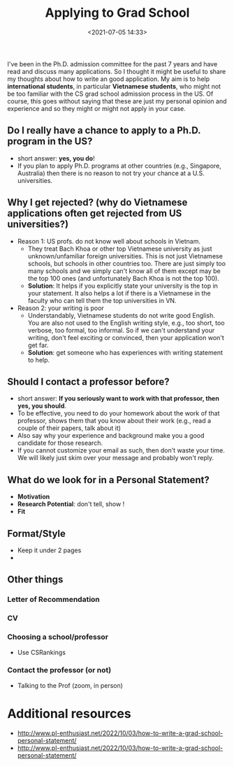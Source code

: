 #+title: Applying to Grad School
#+date: <2021-07-05 14:33>
#+description: 
#+filetags: students research
#+OPTIONS: ^:nil toc:nil num:nil

#+HTML_HEAD: <link rel="stylesheet" href="https://dynaroars.github.io/files/org.css">

I've been in the Ph.D. admission committee for the past 7 years and have read and discuss many applications. So I thought it might be useful to share my thoughts about how to write an good application. My aim is to help *international students*, in particular *Vietnamese students*, who might not be too familiar with the CS grad school admission process in the US. Of course, this goes without saying that these are just my personal opinion and experience and so they might or might not apply in your case.


** Do I really have a chance to apply to a Ph.D. program in the US?
- short answer: *yes, you do*!
- If you plan to apply Ph.D. programs at other countries (e.g., Singapore, Australia) then there is no reason to not try your chance at a U.S. universities.

** Why I get rejected? (why do Vietnamese applications often get rejected from US universities?)
- Reason 1: US profs. do not know well about schools in Vietnam.
  - They treat Bach Khoa or other top Vietnamese university as just unknown/unfamiliar foreign universities.  This is not just Vietnamese schools, but schools in other countries too. There are just simply too many schools and we simply can't know all of them except may be the top 100 ones (and unfortunately Bach Khoa is not the top 100).
  - *Solution*: It helps if you explicitly state your university is the top in your statement.  It also helps a lot if there is a Vietnamese in the faculty who can tell them the top universities in VN.  

- Reason 2: your writing is poor
  - Understandably, Vietnamese students do not write good English.  You are also not used to the English writing style, e.g., too short, too verbose, too formal, too informal.  So if we can't understand your writing, don't feel exciting or convinced, then your application won't get far.
  - *Solution*: get someone who has experiences with writing statement to help. 

    

** Should I contact a professor before?
- short answer: *If you seriously want to work with that professor, then yes, you should*.
- To be effective, you need to do your homework about the work of that professor, shows them that you know about their work (e.g., read a couple of their papers, talk about it)
- Also say why your experience and background make you a good candidate for those research.
- If you cannot customize your email as such, then don't waste your time.  We will likely just skim over your message and probably won't reply. 

** What do we look for in a Personal Statement?


- *Motivation*
- *Research Potential*:  don't tell, show !
- *Fit*


** Format/Style
- Keep it under 2 pages
-   


** Other things
*** Letter of Recommendation
*** CV
*** Choosing a school/professor
- Use CSRankings
*** Contact the professor (or not)
- Talking to the Prof (zoom, in person)


* Additional resources
-  http://www.pl-enthusiast.net/2022/10/03/how-to-write-a-grad-school-personal-statement/
-   http://www.pl-enthusiast.net/2022/10/03/how-to-write-a-grad-school-personal-statement/
